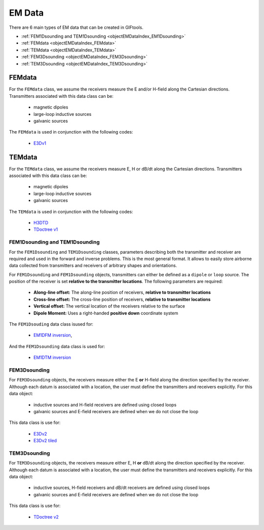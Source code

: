 .. _objectEMDataIndex:

EM Data
=======


    .. toctree::
        :maxdepth: 2

        dataType
        dataManipulation



There are 6 main types of EM data that can be created in GIFtools.

- :ref:`FEM1Dsounding and TEM1Dsounding <objectEMDataIndex_EM1Dsounding>`
- :ref:`FEMdata <objectEMDataIndex_FEMdata>`
- :ref:`TEMdata <objectEMDataIndex_TEMdata>`
- :ref:`FEM3Dsounding <objectEMDataIndex_FEM3Dsounding>`
- :ref:`TEM3Dsounding <objectEMDataIndex_TEM3Dsounding>`

.. _objectEMDataIndex_FEMdata:

FEMdata
-------

For the ``FEMdata`` class, we assume the receivers measure the E and/or H-field along the Cartesian directions.
Transmitters associated with this data class can be:

    - magnetic dipoles
    - large-loop inductive sources
    - galvanic sources

The ``FEMdata`` is used in conjunction with the following codes:

    - `E3Dv1 <https://e3d.readthedocs.io/en/e3dinv/content/files/obsFile.html#observations-file>`_


.. _objectEMDataIndex_TEMdata:

TEMdata
-------

For the ``TEMdata`` class, we assume the receivers measure E, H or dB/dt along the Cartesian directions.
Transmitters associated with this data class can be:

    - magnetic dipoles
    - large-loop inductive sources
    - galvanic sources

The ``TEMdata`` is used in conjunction with the following codes:

    - `H3DTD <https://gif.eos.ubc.ca/sites/default/files/sdevriese/files/H3DTDinv_manual_v_1_2.pdf>`_
    - `TDoctree v1 <https://tdoctree.readthedocs.io/en/tdoctree_ver1/>`_


.. _objectEMDataIndex_EM1Dsounding:

FEM1Dsounding and TEM1Dsounding
^^^^^^^^^^^^^^^^^^^^^^^^^^^^^^^

For the ``FEM1Dsounding`` and ``TEM1Dsounding`` classes, parameters describing both the transmitter and receiver are
required and used in the forward and inverse problems. This is the most
general format. It allows to easily store airborne data collected from
transmitters and receivers of arbitrary shapes and orientations.

For ``FEM1Dsounding`` and ``FEM1Dsounding`` objects, transmitters can either be defined as a ``dipole``
or ``loop`` source. The position of the receiver is set **relative to the
transmitter locations**. The following parameters are required:

    - **Along-line offset:** The along-line position of receivers, **relative to transmitter locations**
    - **Cross-line offset:** The cross-line position of receivers, **relative to transmitter locations**
    - **Vertical offset:** The vertical location of the receivers relative to the surface
    - **Dipole Moment:** Uses a right-handed **positive down** coordinate system

The ``FEM1Dsouding`` data class isused for:

    - `EM1DFM inversion <https://em1dfm.readthedocs.io/en/latest/#em1dfm-package>`_,

And the ``FEM1Dsounding`` data class is used for:

    - `EM1DTM inversion <https://em1dtm.readthedocs.io/en/latest/#em1dtm-package>`_



.. _objectEMDataIndex_FEM3Dsounding:

FEM3Dsounding
^^^^^^^^^^^^^

For ``FEM3Dsounding`` objects, the receivers measure either the E **or** H-field along the direction specified by the receiver.
Although each datum is associated with a location, the user must define the transmitters and receivers explicitly. For this data
object:

    - inductive sources and H-field receivers are defined using closed loops
    - galvanic sources and E-field receivers are defined when we do not close the loop

This data class is use for:

    - `E3Dv2 <https://e3d.readthedocs.io>`_
    - `E3Dv2 tiled <https://e3d.readthedocs.io/en/e3dinv_ver2_tiled>`_


.. _objectEMDataIndex_TEM3Dsounding:

TEM3Dsounding
^^^^^^^^^^^^^

For ``TEM3Dsounding`` objects, the receivers measure either E, H **or** dB/dt along the direction specified by the receiver.
Although each datum is associated with a location, the user must define the transmitters and receivers explicitly. For this data
object:

    - inductive sources, H-field receivers and dB/dt receivers are defined using closed loops
    - galvanic sources and E-field receivers are defined when we do not close the loop

This data class is use for:

    - `TDoctree v2 <https://tdoctree.readthedocs.io/en/tdoctree_ver2/>`_








